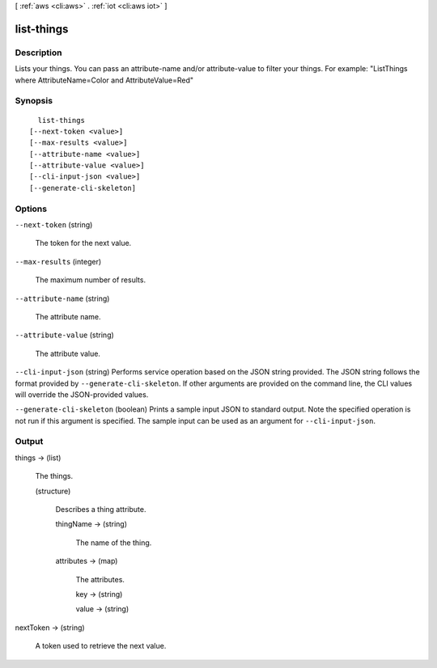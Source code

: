 [ :ref:`aws <cli:aws>` . :ref:`iot <cli:aws iot>` ]

.. _cli:aws iot list-things:


***********
list-things
***********



===========
Description
===========



Lists your things. You can pass an attribute-name and/or attribute-value to filter your things. For example: "ListThings where AttributeName=Color and AttributeValue=Red"



========
Synopsis
========

::

    list-things
  [--next-token <value>]
  [--max-results <value>]
  [--attribute-name <value>]
  [--attribute-value <value>]
  [--cli-input-json <value>]
  [--generate-cli-skeleton]




=======
Options
=======

``--next-token`` (string)


  The token for the next value.

  

``--max-results`` (integer)


  The maximum number of results.

  

``--attribute-name`` (string)


  The attribute name.

  

``--attribute-value`` (string)


  The attribute value.

  

``--cli-input-json`` (string)
Performs service operation based on the JSON string provided. The JSON string follows the format provided by ``--generate-cli-skeleton``. If other arguments are provided on the command line, the CLI values will override the JSON-provided values.

``--generate-cli-skeleton`` (boolean)
Prints a sample input JSON to standard output. Note the specified operation is not run if this argument is specified. The sample input can be used as an argument for ``--cli-input-json``.



======
Output
======

things -> (list)

  

  The things.

  

  (structure)

    

    Describes a thing attribute.

    

    thingName -> (string)

      

      The name of the thing.

      

      

    attributes -> (map)

      

      The attributes.

      

      key -> (string)

        

        

      value -> (string)

        

        

      

    

  

nextToken -> (string)

  

  A token used to retrieve the next value.

  

  

